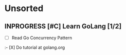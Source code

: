 * Unsorted
** INPROGRESS [#C] Learn GoLang [1/2]
- [ ] Read Go Concurrency Pattern
:- [X] Do tutorial at golang.org
